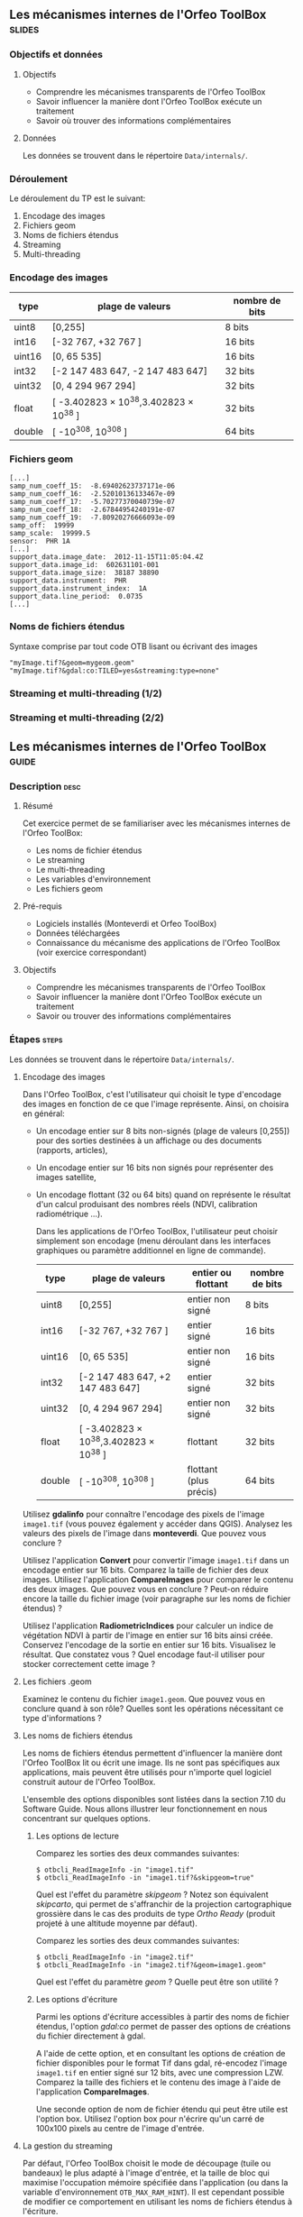 ** Les mécanismes internes de l'Orfeo ToolBox                        :slides:
*** Objectifs et données
**** Objectifs
     - Comprendre les mécanismes transparents de l'Orfeo ToolBox
     - Savoir influencer la manière dont l'Orfeo ToolBox exécute un traitement
     - Savoir où trouver des informations complémentaires

**** Données
     
     Les données se trouvent dans le répertoire ~Data/internals/~.

*** Déroulement
    Le déroulement du TP est le suivant:
    1. Encodage des images
    2. Fichiers geom
    3. Noms de fichiers étendus
    4. Streaming
    5. Multi-threading

*** Encodage des images

|--------+----------------------------------------+------------------|
| *type* | *plage de valeurs*                     | *nombre de bits* |
|--------+----------------------------------------+------------------|
| uint8  | [0,255]                                | 8 bits           |
| int16  | [-32 767, +32 767 ]                    | 16 bits          |
| uint16 | [0, 65 535]                            | 16 bits          |
| int32  | [-2 147 483 647, -2 147 483 647]       | 32 bits          |
| uint32 | [0, 4 294 967 294]                     | 32 bits          |
| float  | [ -3.402823 × 10^38,3.402823 × 10^38 ] | 32 bits          |
| double | [ -10^308, 10^308 ]                    | 64 bits          |
|--------+----------------------------------------+------------------|

*** Fichiers geom

    #+BEGIN_EXAMPLE
    [...]
    samp_num_coeff_15:  -8.69402623737171e-06
    samp_num_coeff_16:  -2.52010136133467e-09
    samp_num_coeff_17:  -5.70277370040739e-07
    samp_num_coeff_18:  -2.67844954240191e-07
    samp_num_coeff_19:  -7.80920276666093e-09
    samp_off:  19999
    samp_scale:  19999.5
    sensor:  PHR 1A
    [...]
    support_data.image_date:  2012-11-15T11:05:04.4Z
    support_data.image_id:  602631101-001
    support_data.image_size:  38187 38890
    support_data.instrument:  PHR
    support_data.instrument_index:  1A
    support_data.line_period:  0.0735
    [...]
    #+END_EXAMPLE

*** Noms de fichiers étendus

    Syntaxe comprise par tout code OTB lisant ou écrivant des images

    #+BEGIN_EXAMPLE
    "myImage.tif?&geom=mygeom.geom"
    "myImage.tif?&gdal:co:TILED=yes&streaming:type=none"
    #+END_EXAMPLE

*** Streaming et multi-threading (1/2)

    #+ATTR_LATEX: :float t :width 0.7\textwidth
    [[file:Images/StreamingImageDiagram.png]]


*** Streaming et multi-threading (2/2)

    #+ATTR_LATEX: :float t :width 0.6\textwidth
    [[file:Images/ProcessObjectDataObjectInteractionUML.png]]
    
    
** Les mécanismes internes de l'*Orfeo ToolBox*                     :guide:
*** Description                                                        :desc:
**** Résumé
     
     Cet exercice permet de se familiariser avec les mécanismes
     internes de l'Orfeo ToolBox:
     - Les noms de fichier étendus
     - Le streaming
     - Le multi-threading
     - Les variables d'environnement
     - Les fichiers geom
     
**** Pré-requis

     - Logiciels installés (Monteverdi et Orfeo ToolBox)
     - Données téléchargées
     - Connaissance du mécanisme des applications de l'Orfeo ToolBox (voir exercice correspondant)

**** Objectifs
     
     - Comprendre les mécanismes transparents de l'Orfeo ToolBox
     - Savoir influencer la manière dont l'Orfeo ToolBox exécute un traitement
     - Savoir ou trouver des informations complémentaires

*** Étapes                                                            :steps:

Les données se trouvent dans le répertoire ~Data/internals/~.

**** Encodage des images

     Dans l'Orfeo ToolBox, c'est l'utilisateur qui choisit le type
     d'encodage des images en fonction de ce que l'image
     représente. Ainsi, on choisira en général:
     - Un encodage entier sur 8 bits non-signés (plage de valeurs
       [0,255]) pour des sorties destinées à un affichage ou des
       documents (rapports, articles),
     - Un encodage entier sur 16 bits non signés pour représenter
       des images satellite,
     - Un encodage flottant (32 ou 64 bits) quand on représente le
       résultat d'un calcul produisant des nombres réels (NDVI,
       calibration radiométrique ...).

       Dans les applications de l'Orfeo ToolBox, l'utilisateur peut
       choisir simplement son encodage (menu déroulant dans les
       interfaces graphiques ou paramètre additionnel en ligne de
       commande).
       |--------+----------------------------------------+------------------------+------------------|
       | *type* | *plage de valeurs*                     | *entier ou flottant*   | *nombre de bits* |
       |--------+----------------------------------------+------------------------+------------------|
       | uint8  | [0,255]                                | entier non signé       | 8 bits           |
       | int16  | [-32 767, +32 767 ]                    | entier signé           | 16 bits          |
       | uint16 | [0, 65 535]                            | entier non signé       | 16 bits          |
       | int32  | [-2 147 483 647, +2 147 483 647]       | entier signé           | 32 bits          |
       | uint32 | [0, 4 294 967 294]                     | entier non signé       | 32 bits          |
       | float  | [ -3.402823 × 10^38,3.402823 × 10^38 ] | flottant               | 32 bits          |
       | double | [ -10^308, 10^308 ]                    | flottant (plus précis) | 64 bits          |
       |--------+----------------------------------------+------------------------+------------------|

     Utilisez *gdalinfo* pour connaître l'encodage des pixels de
     l'image ~image1.tif~ (vous pouvez également y accéder dans
     QGIS). Analysez les valeurs des pixels de l'image dans
     *monteverdi*. Que pouvez vous conclure ?

     Utilisez l'application *Convert* pour convertir l'image
     ~image1.tif~ dans un encodage entier sur 16 bits. Comparez la
     taille de fichier des deux images. Utilisez l'application
     *CompareImages* pour comparer le contenu des deux images. Que
     pouvez vous en conclure ? Peut-on réduire encore la taille du
     fichier image (voir paragraphe sur les noms de fichier étendus) ?

     Utilisez l'application *RadiometricIndices* pour calculer un
     indice de végétation NDVI à partir de l'image en entier sur 16
     bits ainsi créée. Conservez l'encodage de la sortie en entier sur
     16 bits. Visualisez le résultat. Que constatez vous ? Quel
     encodage faut-il utiliser pour stocker correctement cette image ?

**** Les fichiers .geom

     Examinez le contenu du fichier ~image1.geom~. Que pouvez vous en
     conclure quand à son rôle? Quelles sont les opérations
     nécessitant ce type d'informations ?

**** Les noms de fichiers étendus

     Les noms de fichiers étendus permettent d'influencer la manière
     dont l'Orfeo ToolBox lit ou écrit une image. Ils ne sont pas
     spécifiques aux applications, mais peuvent être utilisés pour
     n'importe quel logiciel construit autour de l'Orfeo ToolBox.
     
     L'ensemble des options disponibles sont listées dans la section
     7.10 du Software Guide. Nous allons illustrer leur
     fonctionnement en nous concentrant sur quelques options.

***** Les options de lecture

      Comparez les sorties des deux commandes suivantes:

      #+BEGIN_EXAMPLE
      $ otbcli_ReadImageInfo -in "image1.tif"
      $ otbcli_ReadImageInfo -in "image1.tif?&skipgeom=true"
      #+END_EXAMPLE

      Quel est l'effet du paramètre /skipgeom/ ? Notez son
      équivalent /skipcarto/, qui permet de s'affranchir de la
      projection cartographique grossière dans le cas des produits de
      type /Ortho Ready/ (produit projeté à une altitude moyenne par défaut).

      Comparez les sorties des deux commandes suivantes:
      
      #+BEGIN_EXAMPLE
      $ otbcli_ReadImageInfo -in "image2.tif"
      $ otbcli_ReadImageInfo -in "image2.tif?&geom=image1.geom"
      #+END_EXAMPLE

      Quel est l'effet du paramètre /geom/ ? Quelle peut être son utilité ?

***** Les options d'écriture

      Parmi les options d'écriture accessibles à partir des noms de
      fichier étendus, l'option /gdal:co/ permet de passer des options
      de créations du fichier directement à gdal.

      A l'aide de cette option, et en consultant les options de
      création de fichier disponibles pour le format Tif dans gdal,
      ré-encodez l'image ~image1.tif~ en entier signé sur 12 bits,
      avec une compression LZW. Comparez la taille des fichiers et le
      contenu des image à l'aide de l'application *CompareImages*.

      Une seconde option de nom de fichier étendu qui peut être utile
      est l'option box. Utilisez l'option box pour n'écrire qu'un
      carré de 100x100 pixels au centre de l'image d'entrée.

**** La gestion du streaming

     Par défaut, l'Orfeo ToolBox choisit le mode de découpage (tuile
     ou bandeaux) le plus adapté à l'image d'entrée, et la taille de
     bloc qui maximise l'occupation mémoire spécifiée dans
     l'application (ou dans la variable d'environnement
     =OTB_MAX_RAM_HINT=). Il est cependant possible de modifier ce
     comportement en utilisant les noms de fichiers étendus à
     l'écriture.

     1. Utilisez l'application *LocalStatisticsExtraction* pour filtrer la première
     bande de l'image ~image1.tif~ avec un rayon de 9.

     2. Exécutez une seconde fois cette opération, cette fois en
     désactivant complètement le streaming à l'aide de l'option de nom
     de fichier étendu /streaming:type/. Que constatez vous ?

     3. Exécutez à nouveau cette opération, en spécifiant cette fois un
     découpage en 1000 bandeaux, en utilisant les options
     /streaming:type/, /streaming:sizemode/ et
     /streaming:sizevalue/. Que constatez vous ?

     Pour mieux observer les phénomènes, il est conseillé d'ouvrir un
     moniteur système permettant de surveiller l'occupation des
     processeurs et le débit instantané vers les disques durs.

**** Le multi-threading

     Par défaut, tous les filtres de l'Orfeo ToolBox qui en ont la
     capacité vont automatiquement utiliser l'ensemble des coeurs
     disponibles sur le processeur de la machine. Ce comportement peut
     être modifié en utilisant la variable d'environnement
     =ITK_GLOBAL_DEFAULT_NUMBER_OF_THREADS=.

     Reprenez l'exemple de l'exercice précédent utilisant
     l'application *LocalStatisticsExtraction* en désactivant le
     streaming. Utilisez la variable d'environnement ITK pour diminuer
     puis augmenter le nombre de threads utilisés. Que constatez vous ?

     Vous pouvez utiliser la fonction /time/ pour mesurer le temps d'exécution.


** Les mécanismes internes de l'*Orfeo ToolBox*                   :solutions:

*** Encodage des images

    L'utilisation de *gdalinfo* pour l'image /image1.tif/ nous donne:

    #+BEGIN_EXAMPLE
    $ $ gdalinfo image1.tif 
    Driver: GTiff/GeoTIFF
    Files: image1.tif
    Size is 2000, 2000
    Coordinate System is `'
    Origin = (5400.000000000000000,4300.000000000000000)
    Pixel Size = (1.000000000000000,1.000000000000000)
    Image Structure Metadata:
    INTERLEAVE=PIXEL
    Corner Coordinates:
    Upper Left  (    5400.000,    4300.000) 
    Lower Left  (    5400.000,    6300.000) 
    Upper Right (    7400.000,    4300.000) 
    Lower Right (    7400.000,    6300.000) 
    Center      (    6400.000,    5300.000) 
    Band 1 Block=2000x1 Type=Float32, ColorInterp=Gray
    Band 2 Block=2000x1 Type=Float32, ColorInterp=Undefined
    Band 3 Block=2000x1 Type=Float32, ColorInterp=Undefined
    Band 4 Block=2000x1 Type=Float32, ColorInterp=Undefined
    #+END_EXAMPLE

    Les pixels sont donc encodés en nombres flottants de 32 bits. En
    analysant les valeurs de l'image dans *monteverdi*, on constate
    que les valeurs de pixels sont entières et comprises entre 100 et
    1600 environ. L'encodage en flottants de 32 bits est donc
    inutilement coûteux.

    L'appel à l'application *Convert* permet de convertir le type de
    pixel encodé:
    
    #+BEGIN_EXAMPLE
    $ otbcli_Convert -in image1.tif -out image1_uint16.tif uint16
    #+END_EXAMPLE

    Nous pouvons maintenant comparer la taille des images, et
    constater que l'image ainsi générée occupe seulement la moitié de
    la place par rapport à l'image d'origine.

    #+BEGIN_EXAMPLE
    $ du -h image1.tif
    62M	image1.tif

    $ du -h image1_uint16.tif
    31M	image1_uint16.tif
    #+END_EXAMPLE

    L'utilisation de l'application *CompareImages* nous montre par
    ailleurs que le contenu des deux images est identique.

    #+BEGIN_EXAMPLE
    $ otbcli_CompareImages -ref.in image1.tif -meas.in image1_uint16.tif 
    2016 Mar 08 13:59:24  :  Application.logger  (INFO) Using whole reference image 
                             since the ROI contains no pixels or is not specified
    2016 Mar 08 13:59:24  :  Application.logger  (DEBUG) Region of interest used 
                             for comparison : ImageRegion (0x7ffcb6a6d930)
    Dimension: 2
    Index: [0, 0]
    Size: [2000, 2000]
    
    2016 Mar 08 13:59:24  :  Application.logger  (INFO) reference image channel 1 
                             is compared with measured image channel 1
    2016 Mar 08 13:59:24  :  Application.logger  (INFO) MSE: 0
    2016 Mar 08 13:59:24  :  Application.logger  (INFO) MAE: 0
    2016 Mar 08 13:59:24  :  Application.logger  (INFO) PSNR: 0
    Output parameters value:
    mse: 0
    mae: 0
    psnr: 0
    #+END_EXAMPLE

    Pour calculer le NDVI, on utilise la commande suivante :
    
    #+BEGIN_EXAMPLE
    $ otbcli_RadiometricIndices -in image1.tif 
                                -out image1_ndvi.tif uint16 
                                -channels.red 1 
                                -channels.green 2 
                                -channels.blue 3 -channels.nir 4 
                                -list Vegetation:NDVI
    #+END_EXAMPLE

    Si l'on ouvre l'image ainsi générée dans *monteverdi*, on constate
    que l'image vaut 0 en tout point: l'encodage de la sortie ne
    convient pas. Il faudrait utiliser un type flottant (comme celui par
    défaut par exemple).

*** Les fichiers .geom

    Le fichier geom contient les informations nécessaires aux
    opérations de corrections géométriques et radiométriques de
    l'image.

*** Les noms de fichiers étendus

**** Les options de lecture
     
     L'utilisation du paramètre de nom de fichier étendu /skipgeom/
     permet d'ignorer les informations contenue dans le fichier
     /geom/. On constate que la taille du pixel au sol est erronée et
     que les informations relatives à la date d'acquisition et au
     capteur ont notamment disparu.
     
     Le paramètre de nom de fichier étendu /geom/ permet d'attacher un
     fichier /geom/ à une image existante. C'est notamment utile pour
     réaliser des traitements géométriques ou radiométriques pour une
     image quelconque. Par défaut, l'Orfeo ToolBox (en fait OSSIM)
     cherche un fichier /geom/ portant le même nom que l'image.

**** Les options d'écriture

     La ligne de commande suivante permet de réaliser l'opération
     demandée:

     #+BEGIN_EXAMPLE
     $ otbcli_Convert -in image1.tif 
       -out "image1_comp.tif?&gdal:co:NBITS=12&gdal:co:COMPRESS=LZW"  uint16
     #+END_EXAMPLE
     
     La taille de l'image ainsi créée est :

     #+BEGIN_EXAMPLE
     $ du -h image1_comp.tif 
     23M	image1_comp.tif
     #+END_EXAMPLE

     On gagne donc 8 Mo par rapport à l'image encodée sur 16 bits non
     signés. Par ailleurs l'appel à l'application *CompareImages*
     permet de constater que les images sont toujours de contenu
     identique.

     Le paramètre /box/ s'utilise de la manière suivante :

     #+BEGIN_EXAMPLE
     $ otbcli_Convert -in image1.tif 
                      -out "image1_comp.tif?&box=1000:1000:100:100"  uint16
     #+END_EXAMPLE

     Après exécution de cette commande, l'image de sortie correspond
     à un extrait de la sortie totale, commençant à l'index
     $(1000,1000)$ et de taille 100x100 pixels. Cette option peut être
     utile pour pré visualiser le résultat d'un traitement avant de
     traiter l'image entière.

*** La gestion du streaming

    L'appel à l'application *LocalStatiticsExtraction* se fait comme
    suit:
    
    #+BEGIN_EXAMPLE
    $ otbcli_LocalStatisticExtraction -in image1.tif -out image1_ls.tif 
                                      -radius 9
    #+END_EXAMPLE

    On constate que le calcul s'effectue en plusieurs phases (charge
    des processeurs), entrecoupées de phases d'écriture sur le
    disque. Par défaut, c'est l'Orfeo ToolBox qui détermine le
    découpage optimal.

    Pour désactiver complètement le streaming, il suffit d'utiliser
    les options de noms de fichier étendus suivantes:

    #+BEGIN_EXAMPLE
    $ otbcli_LocalStatisticExtraction -in image1.tif *
             -out "image1_ls.tif?&streaming:type=none" -radius 9
    #+END_EXAMPLE

    On peut constater dans ce cas que le calcul s'effectue en une
    seule fois, suivi d'une seule phase d'écriture sur le disque.

    #+BEGIN_EXAMPLE
    $ otbcli_LocalStatisticExtraction -in image1.tif 
      -out "image1_ls.tif?&streaming:type=stripped \
      &streaming:sizemode=nbsplits&streaming:sizevalue=1000" 
      -radius 9
    #+END_EXAMPLE

    Cette fois-ci, on observe de multiples phases de calcul suivies de
    phases d'écriture. Le temps de calcul peut être quasiment deux
    fois plus long, car un découpage trop important est sous optimal.

*** Le multi-threading

    Voici comment fixer le nombre de threads à 1 :

    #+BEGIN_EXAMPLE
    $ export ITK_GLOBAL_DEFAULT_NUMBER_OF_THREADS=1
    $ otbcli_LocalStatisticExtraction -in image1.tif 
                                      -out "image1_ls.tif?&streaming:type=none"
                                      -radius 9
    #+END_EXAMPLE

    Dans ce cas, le temps de calcul est beaucoup plus important. On
    peut également constater qu'augmenter le nombre de threads au delà
    des capacités de la machine (nombre de coeurs du processeur) ne
    permet pas d'améliorer les temps de calcul.

